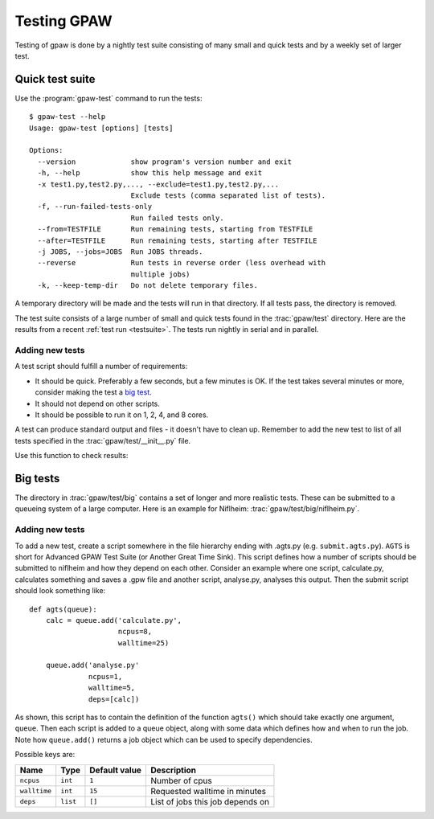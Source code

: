.. _testing:

============
Testing GPAW
============

Testing of gpaw is done by a nightly test suite consisting of many
small and quick tests and by a weekly set of larger test.


Quick test suite
================

Use the :program:`gpaw-test` command to run the tests::

    $ gpaw-test --help
    Usage: gpaw-test [options] [tests]
    
    Options:
      --version             show program's version number and exit
      -h, --help            show this help message and exit
      -x test1.py,test2.py,..., --exclude=test1.py,test2.py,...
                            Exclude tests (comma separated list of tests).
      -f, --run-failed-tests-only
                            Run failed tests only.
      --from=TESTFILE       Run remaining tests, starting from TESTFILE
      --after=TESTFILE      Run remaining tests, starting after TESTFILE
      -j JOBS, --jobs=JOBS  Run JOBS threads.
      --reverse             Run tests in reverse order (less overhead with
                            multiple jobs)
      -k, --keep-temp-dir   Do not delete temporary files.

A temporary directory will be made and the tests will run in that
directory.  If all tests pass, the directory is removed.

The test suite consists of a large number of small and quick tests
found in the :trac:`gpaw/test` directory.  Here are the results from a
recent :ref:`test run <testsuite>`.  The tests run nightly in serial
and in parallel.



Adding new tests
----------------

A test script should fulfill a number of requirements:

* It should be quick.  Preferably a few seconds, but a few minutes is
  OK.  If the test takes several minutes or more, consider making the
  test a `big test`_.

* It should not depend on other scripts.

* It should be possible to run it on 1, 2, 4, and 8 cores.

A test can produce standard output and files - it doesn't have to
clean up.  Remember to add the new test to list of all tests specified
in the :trac:`gpaw/test/__init__.py` file.

Use this function to check results:

.. function:: gpaw.test.equal(x, y, tolerance=0, fail=True, msg='')


.. _big test:

Big tests
=========

The directory in :trac:`gpaw/test/big` contains a set of longer and
more realistic tests.  These can be submitted to a queueing system of
a large computer.  Here is an example for Niflheim: :trac:`gpaw/test/big/niflheim.py`.

Adding new tests
----------------

To add a new test, create a script somewhere in the file hierarchy ending with
.agts.py (e.g. ``submit.agts.py``). ``AGTS`` is short for Advanced GPAW Test
Suite (or Another Great Time Sink). This script defines how a number of
scripts should be submitted to niflheim and how they depend on each other.
Consider an example where one script, calculate.py, calculates something and
saves a .gpw file and another script, analyse.py, analyses this output. Then
the submit script should look something like::

    def agts(queue):
        calc = queue.add('calculate.py',
                         ncpus=8,
                         walltime=25)

        queue.add('analyse.py'
                  ncpus=1,
                  walltime=5,
                  deps=[calc])

As shown, this script has to contain the definition of the function
``agts()`` which should take exactly one argument, ``queue``. Then
each script is added to a queue object, along with some data which
defines how and when to run the job.  Note how ``queue.add()`` returns
a job object which can be used to specify dependencies.

Possible keys are:

=============  ========  =============  ===================================
Name           Type      Default value  Description
=============  ========  =============  ===================================
``ncpus``      ``int``   ``1``          Number of cpus
``walltime``   ``int``   ``15``         Requested walltime in minutes
``deps``       ``list``  ``[]``         List of jobs this job depends on
=============  ========  =============  ===================================
